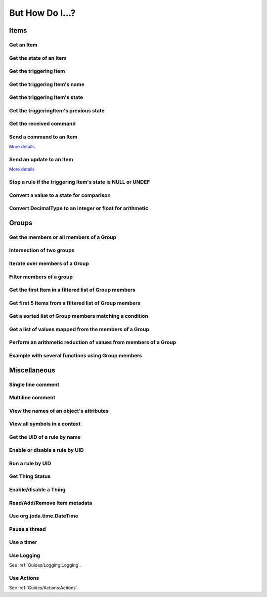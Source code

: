 ****************
But How Do I...?
****************

Items
=====

Get an Item
-----------

.. tabs::

    .. group-tab:: Python

        .. code-block::

            itemRegistry.getItem("My_Item")
            # or
            ir.getItem("My_Item")

    .. group-tab:: JavaScript

        .. code-block:: JavaScript

            itemRegistry.getItem("My_Item")
            // or
            ir.getItem("My_Item")

    .. group-tab:: Groovy

        .. code-block:: Groovy

            itemRegistry.getItem("My_Item")
            // or
            ir.getItem("My_Item")

    .. group-tab:: Rules DSL

        .. code-block:: Xtend

            My_Item


Get the state of an Item
------------------------

.. tabs::

    .. group-tab:: Python

        .. code-block::

            items["My_Item"]
            # or after importing anything within the ``core`` package
            items.My_Item
            # or
            ir.getItem("My_Item").state

    .. group-tab:: JavaScript

        .. code-block:: JavaScript

            items["My_Item"]
            // or
            ir.getItem("My_Item").state

    .. group-tab:: Groovy

        .. code-block:: Groovy

            items["My_Item"]
            // or
            ir.getItem("My_Item").state

    .. group-tab:: Rules DSL

        .. code-block:: Xtend

            My_Item.state


Get the triggering Item
-----------------------

.. tabs::

    .. group-tab:: Python

        .. code-block::

            ir.getItem(event.itemName)

    .. group-tab:: JavaScript

        .. code-block:: JavaScript

            ir.getItem(event.itemName)

    .. group-tab:: Groovy

        .. code-block:: Groovy

            ir.getItem(event.itemName)

    .. group-tab:: Rules DSL

        .. code-block:: Xtend

            triggeringItem


Get the triggering Item's name
------------------------------

.. tabs::

    .. group-tab:: Python

        .. code-block::

            event.itemName

    .. group-tab:: JavaScript

        .. code-block:: JavaScript

            event.itemName

    .. group-tab:: Groovy

        .. code-block:: Groovy

            event.itemName

    .. group-tab:: Rules DSL

        .. code-block:: Xtend

            triggeringItem.name


Get the triggering Item's state
-------------------------------

.. tabs::

    .. group-tab:: Python

        .. code-block::

            event.itemState

    .. group-tab:: JavaScript

        .. code-block:: JavaScript

            event.itemState

    .. group-tab:: Groovy

        .. code-block:: Groovy

            event.itemState

    .. group-tab:: Rules DSL

        .. code-block:: Xtend

            triggeringItem.state


Get the triggeringItem's previous state
---------------------------------------

.. tabs::

    .. group-tab:: Python

        .. code-block::

            event.oldItemState

    .. group-tab:: JavaScript

        .. code-block:: JavaScript

            event.oldItemState

    .. group-tab:: Groovy

        .. code-block:: Groovy

            event.oldItemState

    .. group-tab:: Rules DSL

        .. code-block:: Xtend

            previousState


Get the received command
------------------------

.. tabs::

    .. group-tab:: Python

        .. code-block::

            event.itemCommand

    .. group-tab:: JavaScript

        .. code-block:: JavaScript

            event.itemCommand

    .. group-tab:: Groovy

        .. code-block:: Groovy

            event.itemCommand

    .. group-tab:: Rules DSL

        .. code-block:: Xtend

            receivedCommand


Send a command to an Item
-------------------------

`More details <https://www.openhab.org/docs/configuration/jsr223.html#events-operations>`_

.. tabs::

    .. group-tab:: Python

        .. code-block::

            events.sendCommand("Test_SwitchItem", "ON")
            # or
            events.sendCommand(ir.getItem("Test_SwitchItem"), ON)

    .. group-tab:: JavaScript

        .. code-block:: JavaScript

            events.sendCommand("Test_SwitchItem", "ON")
            // or
            events.sendCommand(ir.getItem("Test_SwitchItem"), ON)

    .. group-tab:: Groovy

        .. code-block:: Groovy

            events.sendCommand("Test_SwitchItem", "ON")
            // or
            events.sendCommand(ir.getItem("Test_SwitchItem"), ON)

    .. group-tab:: Rules DSL

        .. code-block:: Xtend

            Test_SwitchItem.sendCommand(ON)
            // or
            sendCommand("Test_SwitchItem", "ON")


Send an update to an Item
-------------------------

`More details <https://www.openhab.org/docs/configuration/jsr223.html#events-operations>`_

.. tabs::

    .. group-tab:: Python

        .. code-block::

            events.postUpdate("Test_SwitchItem", "ON")

    .. group-tab:: JavaScript

        .. code-block:: JavaScript

            events.postUpdate("Test_SwitchItem", "ON")

    .. group-tab:: Groovy

        .. code-block:: Groovy

            events.postUpdate("Test_SwitchItem", "ON")

    .. group-tab:: Rules DSL

        .. code-block:: Xtend

            Test_SwitchItem.postUpdate(ON)
            // or
            postUpdate("Test_SwitchItem", "ON")


Stop a rule if the triggering Item's state is NULL or UNDEF
-----------------------------------------------------------

.. tabs::

    .. group-tab:: Python

        .. code-block::

            if isinstance(items[event.itemName], UnDefType):
                return
            # do stuff

    .. group-tab:: JavaScript

        .. code-block:: JavaScript

            if (items[event.itemName].class == UnDefType.class) {
                return
            } else {
                // do stuff
            }

    .. group-tab:: Groovy

        .. code-block:: Groovy

            TODO

    .. group-tab:: Rules DSL

        .. code-block:: Xtend

            if (triggeringItem.state == NULL || triggeringItem.state == UNDEF) {
                return
            } else {
                // do stuff
            }


Convert a value to a state for comparison
-----------------------------------------

.. tabs::

    .. group-tab:: Python

        .. code-block::

            items["String_Item"] == StringType("test string")
            items["Number_Item"] > DecimalType(5)
            items["Temperature_Item"] > QuantityType(u"55 °F")
            event.itemState <= DecimalType(event.oldItemState.intValue() + 60)
            event.itemState <= DecimalType(event.oldItemState.doubleValue() + 60)
            event.itemState <= DecimalType(event.oldItemState.floatValue() + 60)

    .. group-tab:: JavaScript

        .. code-block:: JavaScript

            TODO

    .. group-tab:: Groovy

        .. code-block:: Groovy

            TODO

    .. group-tab:: Rules DSL

        .. code-block:: Xtend

            TODO


Convert DecimalType to an integer or float for arithmetic
---------------------------------------------------------

.. tabs::

    .. group-tab:: Python

        .. code-block::

            int(str(items["Number_Item1"])) + int(str(items["Number_Item2"])) > 5
            items["Number_Item1"].intValue() + items["Number_Item2"].intValue() > 5
            float(str(items["Number_Item"])) + 5.5555 > 55.555
            items["Number_Item"].floatValue() + 5.5555 > 55.555

    .. group-tab:: JavaScript

        .. code-block:: JavaScript

            TODO

    .. group-tab:: Groovy

        .. code-block:: Groovy

            TODO

    .. group-tab:: Rules DSL

        .. code-block:: Xtend

            TODO


Groups
======


Get the members or all members of a Group
-----------------------------------------

.. tabs::

    .. group-tab:: Python

        .. code-block::

            # just direct members, which could include groups
            ir.getItem("gTest").members

            # iteratively, all child Items and the child Items of all child groups
            ir.getItem("gTest").allMembers

    .. group-tab:: JavaScript

        .. code-block:: JavaScript

            # just direct members, which could include groups
            ir.getItem("gTest").members

            # iteratively, all child Items and the child Items of all child groups
            ir.getItem("gTest").allMembers

    .. group-tab:: Groovy

        .. code-block:: Groovy

            # just direct members, which could include groups
            ir.getItem("gTest").members

            # iteratively, all child Items and the child Items of all child groups
            ir.getItem("gTest").allMembers

    .. group-tab:: Rules DSL

        .. code-block:: Xtend

            # just direct members, which could include groups
            gTest.members

            # iteratively, all child Items and the child Items of all child groups
            gTest.allMembers


Intersection of two groups
--------------------------

.. tabs::

    .. group-tab:: Python

        .. code-block::

            list_of_items = [item.name for item in itemRegistry.getItem("gDS_FamilyRoom").members if "gMotion_Sensor" in item.groupNames]

            # or
            list_of_items = [item for item in itemRegistry.getItem("gDS_FamilyRoom").members if item in itemRegistry.getItem("gMotion_Sensor").members]

            # or
            list_of_items = [item.name for item in itemRegistry.getItem("gMotion_Sensor").members if item in itemRegistry.getItem("gDownstairs").allMembers]

    .. group-tab:: JavaScript

        .. code-block:: JavaScript

            TODO

    .. group-tab:: Groovy

        .. code-block:: Groovy

            TODO

    .. group-tab:: Rules DSL

        .. code-block:: Xtend

            TODO


Iterate over members of a Group
-------------------------------

.. tabs::

    .. group-tab:: Python

        .. code-block::

            for item in ir.getItem("gTest").members:
                # do stuff

    .. group-tab:: JavaScript

        .. code-block:: JavaScript

            TODO

    .. group-tab:: Groovy

        .. code-block:: Groovy

            TODO

    .. group-tab:: Rules DSL

        .. code-block:: Xtend

            gTest.members.forEach[item |
                // do stuff
            ]


Filter members of a group
-------------------------

.. tabs::

    .. group-tab:: Python

        Returns a list of Items, not a GroupItem

        .. code-block::

            listOfMembers = filter(lambda item: item.state == ON, ir.getItem("gTest").members)

            # or using a list comprehension

            listOfMembers = [item for item in ir.getItem("gTest").members if item.state == ON]

    .. group-tab:: JavaScript

        .. code-block:: JavaScript

            TODO

    .. group-tab:: Groovy

        .. code-block:: Groovy

            TODO

    .. group-tab:: Rules DSL

        Returns a GrouptItem

        .. code-block:: Xtend

            val listOfMembers = gTest.members.filter(GenericItem item | item.state == ON)


Get the first Item in a filtered list of Group members
------------------------------------------------------

.. tabs::

    .. group-tab:: Python

        .. code-block::

            my_item = filter(lambda item: item.state == ON, ir.getItem("gTest").members)[0]

            # or using a list comprehension

            my_item = [item for item in ir.getItem("gTest").members if item.state == ON][0]

    .. group-tab:: JavaScript

        .. code-block:: JavaScript

            TODO

    .. group-tab:: Groovy

        .. code-block:: Groovy

            TODO

    .. group-tab:: Rules DSL

        .. code-block:: Xtend

            val myItem = gTest.members.findFirst(item.state == ON)


Get first 5 Items from a filtered list of Group members
-------------------------------------------------------

.. tabs::

    .. group-tab:: Python

        Returns a list of Items

        .. code-block::

            my_items = filter(lambda item: item.state == OFF, ir.getItem("gTest").members)[0:5]

            # or using a list comprehension

            my_items = [item for item in ir.getItem("gTest").members if item.state == ON][0:5]

    .. group-tab:: JavaScript

        .. code-block:: JavaScript

            TODO

    .. group-tab:: Groovy

        .. code-block:: Groovy

            TODO

    .. group-tab:: Rules DSL

        .. code-block:: Xtend

            TODO


Get a sorted list of Group members matching a condition
-------------------------------------------------------

.. tabs::

    .. group-tab:: Python

        Returns a list of Items

        .. code-block::

            sorted_battery_level = sorted(battery for battery in ir.getItem("gBattery").getMembers() if battery.state < DecimalType(5), key = lambda battery: battery.state)

    .. group-tab:: JavaScript

        .. code-block:: JavaScript

            TODO

    .. group-tab:: Groovy

        .. code-block:: Groovy

            TODO

    .. group-tab:: Rules DSL

        .. code-block:: Xtend

            TODO


Get a list of values mapped from the members of a Group
-------------------------------------------------------

.. tabs::

    .. group-tab:: Python

        Returns a list of strings

        .. code-block::

            battery_levels = map(lambda lowBattery: "{}: {}".format(lowBattery.label, str(lowBattery.state) + "%"), ir.getItem("gBattery").members)

    .. group-tab:: JavaScript

        .. code-block:: JavaScript

            TODO

    .. group-tab:: Groovy

        .. code-block:: Groovy

            TODO

    .. group-tab:: Rules DSL

        .. code-block:: Xtend

            TODO


Perform an arithmetic reduction of values from members of a Group
-----------------------------------------------------------------

.. tabs::

    .. group-tab:: Python

        Returns a value

        .. code-block::

            # to use the add() method, the states must be of type QuantityType (`Units of Measure <https://www.openhab.org/docs/concepts/units-of-measurement.html>`_)
            weekly_rainfall = reduce(lambda sum, x: sum.add(x), map(lambda rain: rain.state, ir.getItem("gRainWeeklyForecast").members))

    .. group-tab:: JavaScript

        .. code-block:: JavaScript

            TODO

    .. group-tab:: Groovy

        .. code-block:: Groovy

            TODO

    .. group-tab:: Rules DSL

        .. code-block:: Xtend

            TODO


Example with several functions using Group members
--------------------------------------------------

.. tabs::

    .. group-tab:: Python

        Returns a string

        .. code-block::

            lowBatteryMessage = "Warning! Low battery alert:\n\n{}".format(",\n".join(map(lambda lowBattery: "{}: {}".format(lowBattery.label,str(lowBattery.state) + "%"), sorted(battery for battery in ir.getItem("gBattery").getMembers() if battery.state < DecimalType(5), key = lambda battery: battery.state))))

    .. group-tab:: JavaScript

        .. code-block:: JavaScript

            TODO

    .. group-tab:: Groovy

        .. code-block:: Groovy

            TODO

    .. group-tab:: Rules DSL

        .. code-block:: Xtend

            TODO


Miscellaneous
=============


Single line comment
-------------------

.. tabs::

    .. group-tab:: Python

        .. code-block::

            # this is a single line comment

    .. group-tab:: JavaScript

        .. code-block:: JavaScript

            // this is a single line comment

    .. group-tab:: Groovy

        .. code-block:: Groovy

            // this is a single line comment

    .. group-tab:: Rules DSL

        .. code-block:: Xtend

            // this is a single line comment


Multiline comment
-----------------

.. tabs::

    .. group-tab:: Python

        .. code-block::

            '''
            this is
            a multiline
            comment
            '''

    .. group-tab:: JavaScript

        .. code-block:: JavaScript

            /*
            this is
            a multiline
            comment
            */

    .. group-tab:: Groovy

        .. code-block:: Groovy

            /*
            this is
            a multiline
            comment
            */

    .. group-tab:: Rules DSL

        .. code-block:: Xtend

            /*
            this is
            a multiline
            comment
            */


View the names of an object's attributes
----------------------------------------

.. tabs::

    .. group-tab:: Python

        .. code-block::

            # replace `object` with the object you'd like to introspect
            log.debug("dir(object)=[{}]".format(dir(object)))

    .. group-tab:: JavaScript

        .. code-block:: JavaScript

            TODO

    .. group-tab:: Groovy

        .. code-block:: Groovy

            // replace `object` with the object you'd like to introspect
            object.properties.each{log.warn("object: " + it)}

    .. group-tab:: Rules DSL

        .. code-block:: Xtend

            Not possible


View all symbols in a context
-----------------------------

.. tabs::

    .. group-tab:: Python

        .. code-block::

            log.debug("dir()=[{}]".format(dir()))

    .. group-tab:: JavaScript

        .. code-block:: JavaScript

            Not possible

    .. group-tab:: Groovy

        .. code-block:: Groovy

            TODO

    .. group-tab:: Rules DSL

        .. code-block:: Xtend

            Not possible


Get the UID of a rule by name
-----------------------------

.. tabs::

    .. group-tab:: Python

        .. code-block::

            ruleUID = filter(lambda rule: rule.name == "This is the name of my rule", rules.getAll())[0].UID

            # or using a list comprehension

            ruleUID = [rule for rule in rules.getAll() if rule.name == "This is the name of my rule"][0].UID

    .. group-tab:: JavaScript

        .. code-block:: JavaScript

            TODO

    .. group-tab:: Groovy

        .. code-block:: Groovy

            TODO

    .. group-tab:: Rules DSL

        .. code-block:: Xtend

            Not possible


Enable or disable a rule by UID
-------------------------------

.. tabs::

    .. group-tab:: Python

        .. code-block::

            from core import osgi
            ruleEngine = osgi.get_service("org.openhab.core.automation.RuleManager") or osgi.get_service("org.eclipse.smarthome.automation.RuleManager")
            ruleEngine.setEnabled(ruleUID, True)# enable rule
            ruleEngine.setEnabled(ruleUID, False)# disable rule

    .. group-tab:: JavaScript

        .. code-block:: JavaScript

            TODO

    .. group-tab:: Groovy

        .. code-block:: Groovy

            TODO

    .. group-tab:: Rules DSL

        .. code-block:: Xtend

            Not possible


Run a rule by UID
-----------------

.. tabs::

    .. group-tab:: Python

        .. code-block::

            from core import osgi
            ruleEngine = osgi.get_service("org.openhab.core.automation.RuleManager") or osgi.get_service("org.eclipse.smarthome.automation.RuleManager")
            ruleEngine.runNow(ruleFunction.UID)
            consider_conditions = True# consider the rule's Conditions
            ruleEngine.runNow(ruleFunction.UID, considerConditions, {'name': 'EXAMPLE'})

    .. group-tab:: JavaScript

        .. code-block:: JavaScript

            TODO

    .. group-tab:: Groovy

        .. code-block:: Groovy

            TODO

    .. group-tab:: Rules DSL

        .. code-block:: Xtend

            Not possible


Get Thing Status
----------------

.. tabs::

    .. group-tab:: Python

        .. code-block::

            from org.eclipse.smarthome.core.thing import ThingUID

            thing_status = things.get(ThingUID('kodi:kodi:familyroom')).status

    .. group-tab:: JavaScript

        .. code-block:: JavaScript

            var ThingUID = Java.type("org.eclipse.smarthome.core.thing.ThingUID");

            var thingStatus = things.get(new ThingUID('kodi:kodi:familyroom')).status;

    .. group-tab:: Groovy

        .. code-block:: Groovy

            TODO

    .. group-tab:: Rules DSL

        .. code-block:: Xtend

            var thingStatus = getThingStatusInfo('kodi:kodi:familyroom').status


Enable/disable a Thing
----------------------

.. tabs::

    .. group-tab:: Python

        .. code-block::

            from core.log import logging, LOG_PREFIX
            log = logging.getLogger("{}.TEST".format(LOG_PREFIX))
            from core import osgi
            try:
                from org.openhab.core.thing import Thing UID
            except:
                from org.eclipse.smarthome.core.thing import ThingUID

            thing_manager = osgi.get_service("org.openhab.core.thing.ThingManager") or osgi.get_service("org.eclipse.smarthome.core.thing.ThingManager")
            kodi_thing = things.get(ThingUID("kodi:kodi:familyroom"))
            thing_manager.setEnabled(ThingUID("kodi:kodi:familyroom"), False)# disable Thing
            log.debug("Disabled: isEnabled [{}], statusInfo [{}]".format(kodi_thing.isEnabled(), kodi_thing.statusInfo))
            thing_manager.setEnabled(ThingUID("kodi:kodi:familyroom"), True)# enable Thing
            log.debug("Enabled: isEnabled [{}], statusInfo [{}]".format(kodi_thing.isEnabled(), kodi_thing.statusInfo))

    .. group-tab:: JavaScript

        .. code-block:: JavaScript

            TODO

    .. group-tab:: Groovy

        .. code-block:: Groovy

            TODO

    .. group-tab:: Rules DSL

        .. code-block:: Xtend

            TODO


Read/Add/Remove Item metadata
-----------------------------

.. tabs::

    .. group-tab:: Python

            See the examples in the module... :doc:`../Python/Core/Packages and Modules/metadata`

    .. group-tab:: JavaScript

        .. code-block:: JavaScript

            TODO

    .. group-tab:: Groovy

        .. code-block:: Groovy

            TODO

    .. group-tab:: Rules DSL

        .. code-block:: java

            Metadata can be added and removed, but not read


Use org.joda.time.DateTime
--------------------------

.. tabs::

    .. group-tab:: Python

        .. code-block::

            from org.joda.time import DateTime
            start = DateTime.now()

    .. group-tab:: JavaScript

        .. code-block:: JavaScript

            var DateTime = Java.type("org.joda.time.DateTime");
            start = DateTime.now()

    .. group-tab:: Groovy

        .. code-block:: Groovy

            import org.joda.time.DateTime
            start = DateTime.now()

    .. group-tab:: Rules DSL

        .. code-block:: Xtend

            now


Pause a thread
--------------

.. tabs::

    .. group-tab:: Python

        .. code-block::

            from time import sleep
            sleep(5)# the unit is seconds, so use 0.5 for 500 milliseconds

    .. group-tab:: JavaScript

        .. code-block:: JavaScript

            TODO

    .. group-tab:: Groovy

        .. code-block:: Groovy

            TODO

    .. group-tab:: Rules DSL

        .. code-block:: Xtend

            Thread::sleep(5000)// the unit is milliseconds


Use a timer
-----------

.. tabs::

    .. group-tab:: Python

        See the `timer_example.py <https://github.com/openhab-scripters/openhab-helper-libraries/blob/master/Script%20Examples/Python/timer_example.py>`_ in the Script Examples for examples of using both Python `threading.Timer <https://docs.python.org/2/library/threading.html#timer-objects>`_ and the openHAB `createTimer Action <https://www.openhab.org/docs/configuration/actions.html#timers>`_.

    .. group-tab:: JavaScript

        .. code-block:: JavaScript

            TODO

    .. group-tab:: Groovy

        .. code-block:: Groovy

            TODO

    .. group-tab:: Rules DSL

        .. code-block:: Xtend

            TODO

Use Logging
-----------

See :ref:`Guides/Logging:Logging`.


Use Actions
-----------

See :ref:`Guides/Actions:Actions`.
